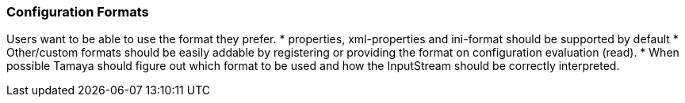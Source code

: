 === Configuration Formats

Users want to be able to use the format they prefer.
* properties, xml-properties and ini-format should be supported by default
* Other/custom formats should be easily addable by registering or providing the format on configuration evaluation (read).
* When possible Tamaya should figure out which format to be used and how the InputStream should be correctly
  interpreted.
